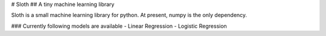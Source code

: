 # Sloth
## A tiny machine learning library

Sloth is a small machine learning library for python. At present, numpy is 
the only dependency.

### Currently following models are available
- Linear Regression
- Logistic Regression

